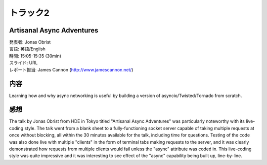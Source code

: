 ====================================
トラック2
====================================

Artisanal Async Adventures
====================================

| 発表者: Jonas Obrist 
| 言語: 英語/English
| 時間: 15:05-15:35 (30min)
| スライド: URL
| レポート担当: James Cannon (http://www.jamescannon.net/)

内容
====

Learning how and why async networking is useful by building a version of asyncio/Twisted/Tornado from scratch.

感想
====

The talk by Jonas Obrist from HDE in Tokyo titled "Artisanal Async Adventures" was particularly noteworthy with its live-coding style.
The talk went from a blank sheet to a fully-functioning socket server capable of taking multiple requests at once without blocking, all within the 30 minutes available for the talk, including time for questions.
Testing of the code was also done live with multiple "clients" in the form of terminal tabs making requests to the server, and it was clearly demonstrated how requests from multiple clients would fail unless the "async" attribute was coded in.
This live-coding style was quite impressive and it was interesting to see effect of the "async" capability being built up, line-by-line.

